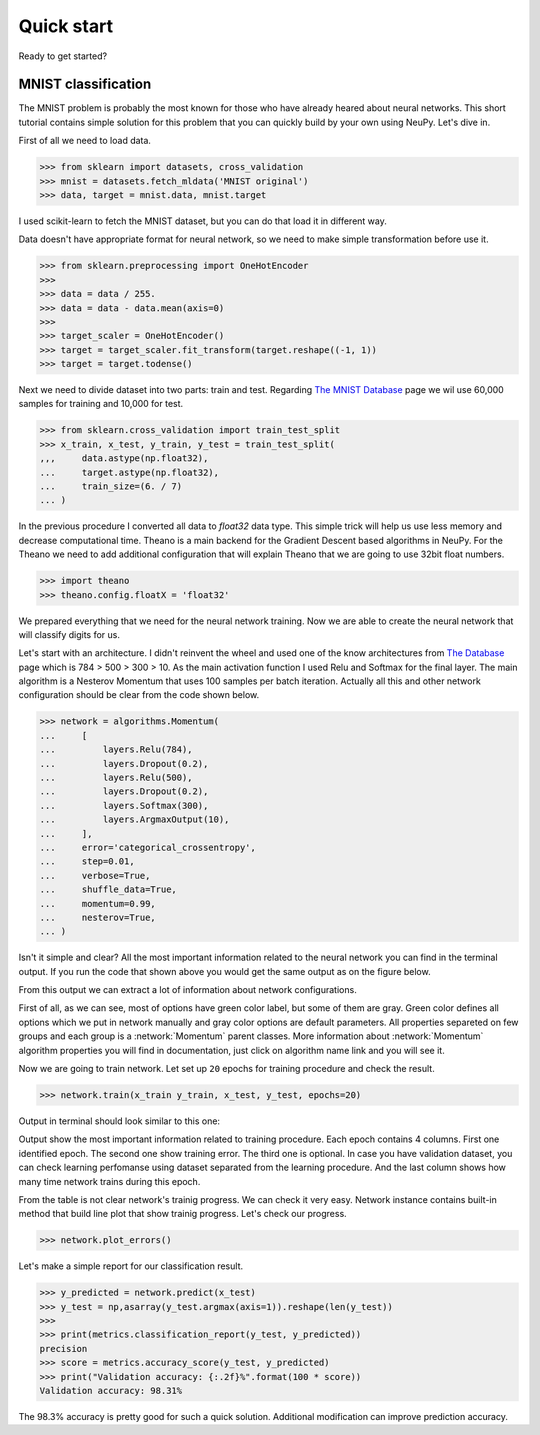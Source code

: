 Quick start
===========

Ready to get started?

MNIST classification
********************

The MNIST problem is probably the most known for those who have already
heared about neural networks. This short tutorial contains simple solution for this
problem that you can quickly build by your own using NeuPy. Let's dive in.

First of all we need to load data.

.. code-block:: python

    >>> from sklearn import datasets, cross_validation
    >>> mnist = datasets.fetch_mldata('MNIST original')
    >>> data, target = mnist.data, mnist.target

I used scikit-learn to fetch the MNIST dataset, but you can do that load it in different way.

Data doesn't have appropriate format for neural network, so we need to make simple
transformation before use it.

.. code-block:: python

    >>> from sklearn.preprocessing import OneHotEncoder
    >>>
    >>> data = data / 255.
    >>> data = data - data.mean(axis=0)
    >>>
    >>> target_scaler = OneHotEncoder()
    >>> target = target_scaler.fit_transform(target.reshape((-1, 1))
    >>> target = target.todense()

Next we need to divide dataset into two parts: train and test. Regarding `The
MNIST Database <http://yann.lecun.com/exdb/mnist/>`_ page we wil use 60,000
samples for training and 10,000 for test.

.. code-block:: python

    >>> from sklearn.cross_validation import train_test_split
    >>> x_train, x_test, y_train, y_test = train_test_split(
    ,,,     data.astype(np.float32),
    ...     target.astype(np.float32),
    ...     train_size=(6. / 7)
    ... )

In the previous procedure I converted all data to `float32` data type. This
simple trick will help us use less memory and decrease computational time.
Theano is a main backend for the Gradient Descent based algorithms in NeuPy.
For the Theano we need to add additional configuration that will explain Theano that
we are going to use 32bit float numbers.

.. code-block:: python

    >>> import theano
    >>> theano.config.floatX = 'float32'

We prepared everything that we need for the neural network training. Now we are
able to create the neural network that will classify digits for us.

Let's start with an architecture. I didn't reinvent the wheel and used one of the
know architectures from
`The Database <http://yann.lecun.com/exdb/mnist/>`_
page which is 784 > 500 > 300 > 10.
As the main activation function I used Relu and Softmax for the final layer. The
main algorithm is a Nesterov Momentum that uses 100 samples per batch iteration.
Actually all this and other network configuration should be clear from the code shown below.

.. code-block:: python

    >>> network = algorithms.Momentum(
    ...     [
    ...         layers.Relu(784),
    ...         layers.Dropout(0.2),
    ...         layers.Relu(500),
    ...         layers.Dropout(0.2),
    ...         layers.Softmax(300),
    ...         layers.ArgmaxOutput(10),
    ...     ],
    ...     error='categorical_crossentropy',
    ...     step=0.01,
    ...     verbose=True,
    ...     shuffle_data=True,
    ...     momentum=0.99,
    ...     nesterov=True,
    ... )

Isn't it simple and clear?
All the most important information related to the neural network you can find in the terminal output. If you run the code that shown above you would get the same output as on the figure below.

.. image:: ../_static/screenshots/bpnet-config-logs.png
    :width: 70%
    :align: center
    :alt: GradientDescent configuration output

From this output we can extract a lot of information about network configurations.

First of all, as we can see, most of options have green color label, but
some of them are gray.
Green color defines all options which we put in network manually and gray
color options are default parameters.
All properties separeted on few groups and each group is a :network:`Momentum`  parent classes.
More information about :network:`Momentum` algorithm properties you will
find in documentation, just click on algorithm name link and you will see it.

Now we are going to train network.
Let set up ``20`` epochs for training procedure and check the result.

.. code-block:: python

    >>> network.train(x_train y_train, x_test, y_test, epochs=20)

Output in terminal should look similar to this one:

.. image:: ../_static/screenshots/bpnet-train-logs.png
    :width: 70%
    :align: center
    :alt: GradientDescent training procedure output

Output show the most important information related to training procedure.
Each epoch contains 4 columns. First one identified epoch.
The second one show training error. The third one is optional.
In case you have validation dataset, you can check learning perfomanse using
dataset separated from the learning procedure.
And the last column shows how many time network trains during this epoch.

From the table is not clear network's trainig progress. We can check it very easy.
Network instance contains built-in method that build line plot that show trainig progress.
Let's check our progress.

.. code-block:: python

    >>> network.plot_errors()

.. image:: ../_static/screenshots/bpnet-train-errors-plot.png
    :width: 70%
    :align: center
    :alt: GradientDescent epoch errors plot

Let's make a simple report for our classification result.

.. code-block:: python

    >>> y_predicted = network.predict(x_test)
    >>> y_test = np,asarray(y_test.argmax(axis=1)).reshape(len(y_test))
    >>>
    >>> print(metrics.classification_report(y_test, y_predicted))
    precision
    >>> score = metrics.accuracy_score(y_test, y_predicted)
    >>> print("Validation accuracy: {:.2f}%".format(100 * score))
    Validation accuracy: 98.31%

The 98.3% accuracy is pretty good for such a quick solution. Additional modification can
improve prediction accuracy.
